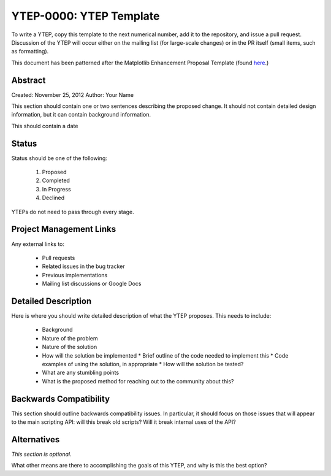 YTEP-0000: YTEP Template
========================

To write a YTEP, copy this template to the next numerical number, add it to the
repository, and issue a pull request.  Discussion of the YTEP will occur either
on the mailing list (for large-scale changes) or in the PR itself (small items,
such as formatting).

This document has been patterned after the Matplotlib Enhancement Proposal
Template (found `here
<https://github.com/matplotlib/matplotlib/wiki/MEPTemplate>`_.)

Abstract
--------

Created: November 25, 2012
Author: Your Name

This section should contain one or two sentences describing the proposed
change.  It should not contain detailed design information, but it can contain
background information.

This should contain a date

Status
------

Status should be one of the following:

 #. Proposed
 #. Completed
 #. In Progress
 #. Declined

YTEPs do not need to pass through every stage.

Project Management Links
------------------------

Any external links to:

  * Pull requests
  * Related issues in the bug tracker
  * Previous implementations
  * Mailing list discussions or Google Docs

Detailed Description
--------------------

Here is where you should write detailed description of what the YTEP proposes.
This needs to include:

  * Background
  * Nature of the problem
  * Nature of the solution
  * How will the solution be implemented
    * Brief outline of the code needed to implement this
    * Code examples of using the solution, in appropriate
    * How will the solution be tested?
  * What are any stumbling points
  * What is the proposed method for reaching out to the community about this?

Backwards Compatibility
-----------------------

This section should outline backwards compatibility issues.  In particular, it
should focus on those issues that will appear to the main scripting API: will
this break old scripts?  Will it break internal uses of the API?

Alternatives
------------

*This section is optional.*

What other means are there to accomplishing the goals of this YTEP, and why is
this the best option?
